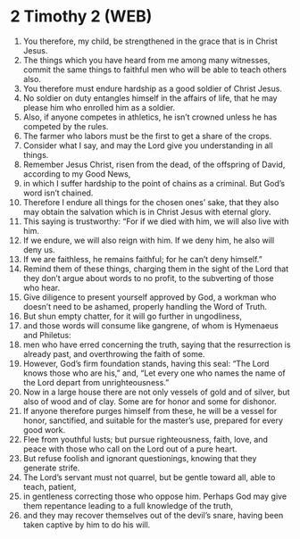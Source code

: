 * 2 Timothy 2 (WEB)
:PROPERTIES:
:ID: WEB/55-2TI02
:END:

1. You therefore, my child, be strengthened in the grace that is in Christ Jesus.
2. The things which you have heard from me among many witnesses, commit the same things to faithful men who will be able to teach others also.
3. You therefore must endure hardship as a good soldier of Christ Jesus.
4. No soldier on duty entangles himself in the affairs of life, that he may please him who enrolled him as a soldier.
5. Also, if anyone competes in athletics, he isn’t crowned unless he has competed by the rules.
6. The farmer who labors must be the first to get a share of the crops.
7. Consider what I say, and may the Lord give you understanding in all things.
8. Remember Jesus Christ, risen from the dead, of the offspring of David, according to my Good News,
9. in which I suffer hardship to the point of chains as a criminal. But God’s word isn’t chained.
10. Therefore I endure all things for the chosen ones’ sake, that they also may obtain the salvation which is in Christ Jesus with eternal glory.
11. This saying is trustworthy: “For if we died with him, we will also live with him.
12. If we endure, we will also reign with him. If we deny him, he also will deny us.
13. If we are faithless, he remains faithful; for he can’t deny himself.”
14. Remind them of these things, charging them in the sight of the Lord that they don’t argue about words to no profit, to the subverting of those who hear.
15. Give diligence to present yourself approved by God, a workman who doesn’t need to be ashamed, properly handling the Word of Truth.
16. But shun empty chatter, for it will go further in ungodliness,
17. and those words will consume like gangrene, of whom is Hymenaeus and Philetus:
18. men who have erred concerning the truth, saying that the resurrection is already past, and overthrowing the faith of some.
19. However, God’s firm foundation stands, having this seal: “The Lord knows those who are his,” and, “Let every one who names the name of the Lord depart from unrighteousness.”
20. Now in a large house there are not only vessels of gold and of silver, but also of wood and of clay. Some are for honor and some for dishonor.
21. If anyone therefore purges himself from these, he will be a vessel for honor, sanctified, and suitable for the master’s use, prepared for every good work.
22. Flee from youthful lusts; but pursue righteousness, faith, love, and peace with those who call on the Lord out of a pure heart.
23. But refuse foolish and ignorant questionings, knowing that they generate strife.
24. The Lord’s servant must not quarrel, but be gentle toward all, able to teach, patient,
25. in gentleness correcting those who oppose him. Perhaps God may give them repentance leading to a full knowledge of the truth,
26. and they may recover themselves out of the devil’s snare, having been taken captive by him to do his will.
